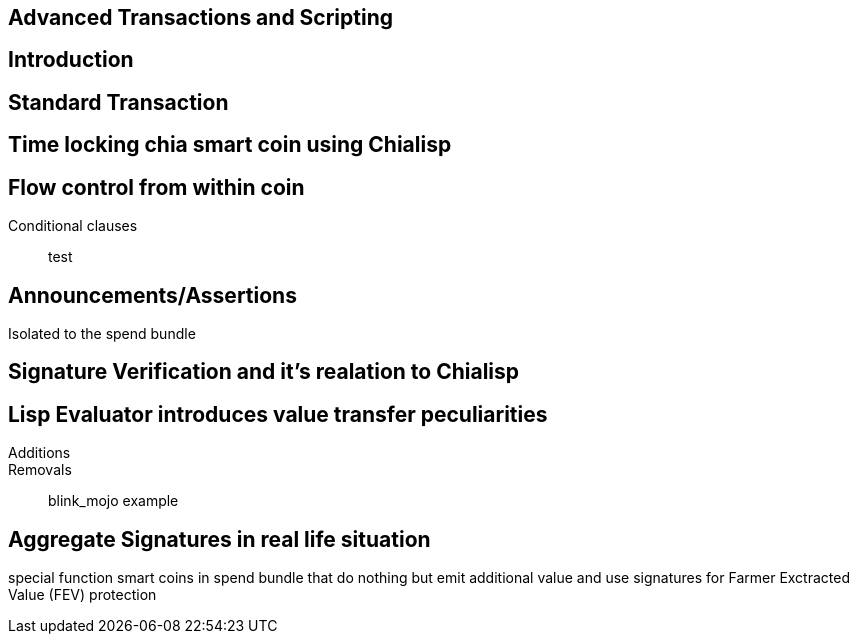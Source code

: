== Advanced Transactions and Scripting

== Introduction

== Standard Transaction

== Time locking chia smart coin using Chialisp

== Flow control from within coin
Conditional clauses::
test

== Announcements/Assertions
Isolated to the spend bundle

== Signature Verification and it's realation to Chialisp

== Lisp Evaluator introduces value transfer peculiarities
Additions::
Removals::
blink_mojo example

== Aggregate Signatures in real life situation
special function smart coins in spend bundle that do nothing but emit additional value and use signatures for Farmer Exctracted Value (FEV) protection

